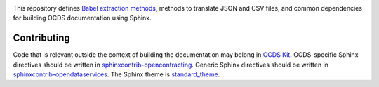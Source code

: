 |Build Status| |Dependency Status| |Coverage Status|

This repository defines `Babel extraction methods <http://babel.pocoo.org/en/latest/messages.html>`__, methods to translate JSON and CSV files, and common dependencies for building OCDS documentation using Sphinx.

Contributing
------------

Code that is relevant outside the context of building the documentation may belong in `OCDS Kit <https://github.com/open-contracting/ocdskit>`__. OCDS-specific Sphinx directives should be written in `sphinxcontrib-opencontracting <https://github.com/open-contracting/sphinxcontrib-opencontracting>`__. Generic Sphinx directives should be written in `sphinxcontrib-opendataservices <https://github.com/OpenDataServices/sphinxcontrib-opendataservices>`__. The Sphinx theme is `standard_theme <https://github.com/open-contracting/standard_theme>`__.

.. |Build Status| image:: https://secure.travis-ci.org/open-contracting/documentation-support.png
   :target: https://travis-ci.org/open-contracting/documentation-support
.. |Dependency Status| image:: https://requires.io/github/open-contracting/documentation-support/requirements.svg
   :target: https://requires.io/github/open-contracting/documentation-support/requirements/
.. |Coverage Status| image:: https://coveralls.io/repos/github/open-contracting/documentation-support/badge.png?branch=master
   :target: https://coveralls.io/github/open-contracting/documentation-support?branch=master
